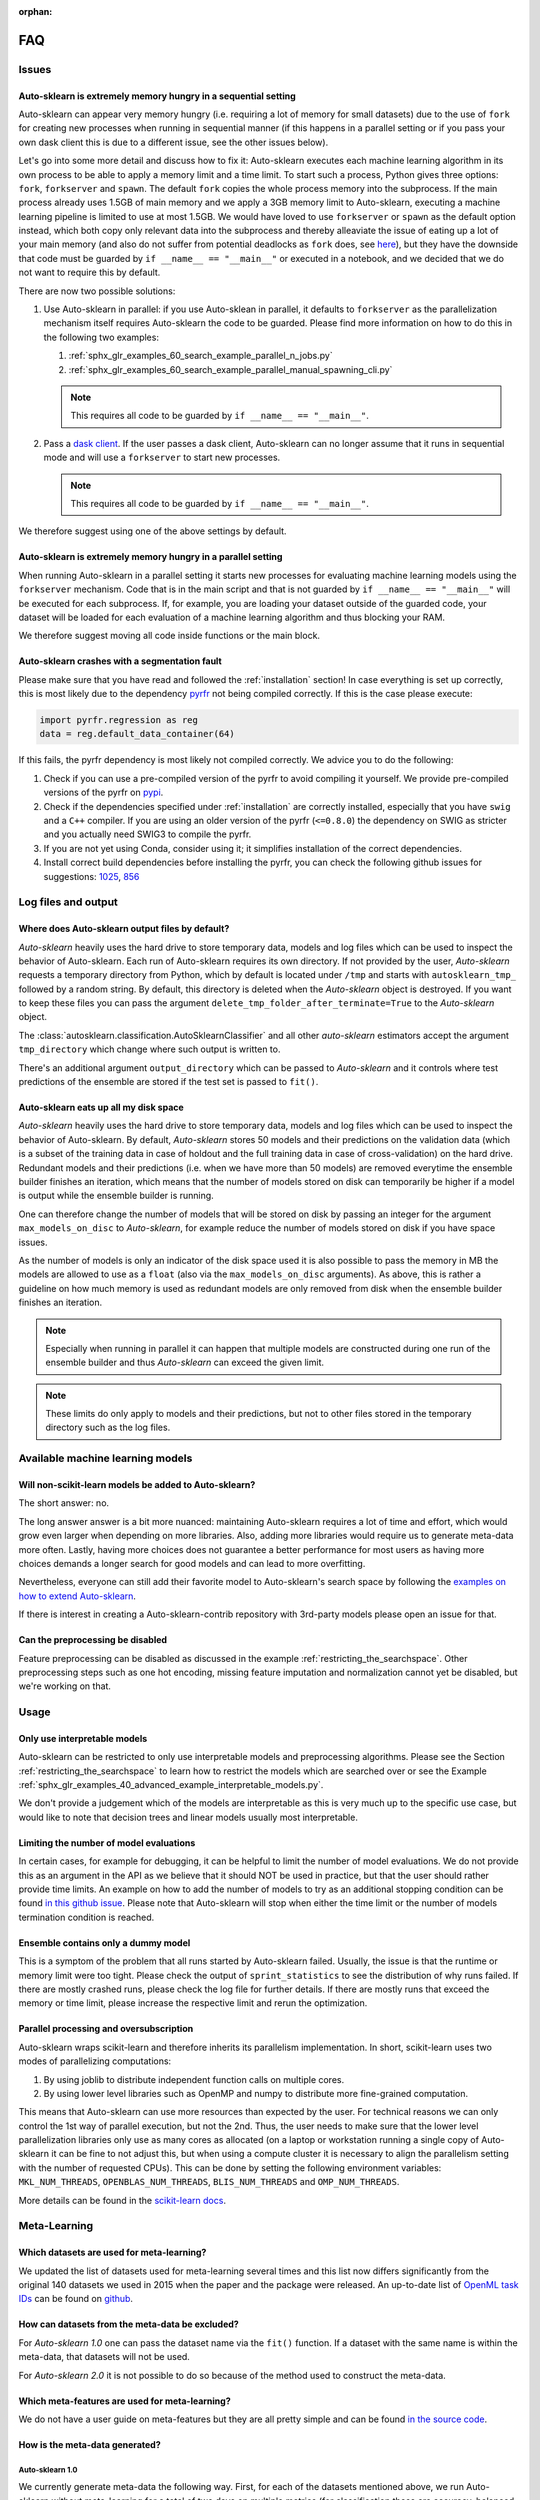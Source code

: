 :orphan:

.. _faq:

===
FAQ
===

Issues
======

Auto-sklearn is extremely memory hungry in a sequential setting
---------------------------------------------------------------

Auto-sklearn can appear very memory hungry (i.e. requiring a lot of memory for small datasets) due
to the use of ``fork`` for creating new processes when running in sequential manner (if this
happens in a parallel setting or if you pass your own dask client this is due to a different
issue, see the other issues below).

Let's go into some more detail and discuss how to fix it:
Auto-sklearn executes each machine learning algorithm in its own process to be able to apply a
memory limit and a time limit. To start such a process, Python gives three options: ``fork``,
``forkserver`` and ``spawn``. The default ``fork`` copies the whole process memory into the
subprocess. If the main process already uses 1.5GB of main memory and we apply a 3GB memory
limit to Auto-sklearn, executing a machine learning pipeline is limited to use at most 1.5GB.
We would have loved to use ``forkserver`` or ``spawn`` as the default option instead, which both
copy only relevant data into the subprocess and thereby alleaviate the issue of eating up a lot
of your main memory
(and also do not suffer from potential deadlocks as ``fork`` does, see
`here <https://pythonspeed.com/articles/python-multiprocessing/>`_),
but they have the downside that code must be guarded by ``if __name__ == "__main__"`` or executed
in a notebook, and we decided that we do not want to require this by default.

There are now two possible solutions:

1. Use Auto-sklearn in parallel: if you use Auto-sklean in parallel, it defaults to ``forkserver``
   as the parallelization mechanism itself requires Auto-sklearn the code to be guarded. Please
   find more information on how to do this in the following two examples:

   1. :ref:`sphx_glr_examples_60_search_example_parallel_n_jobs.py`
   2. :ref:`sphx_glr_examples_60_search_example_parallel_manual_spawning_cli.py`

   .. note::

       This requires all code to be guarded by ``if __name__ == "__main__"``.

2. Pass a `dask client <https://distributed.dask.org/en/latest/client.html>`_. If the user passes
   a dask client, Auto-sklearn can no longer assume that it runs in sequential mode and will use
   a ``forkserver`` to start new processes.

   .. note::

       This requires all code to be guarded by ``if __name__ == "__main__"``.

We therefore suggest using one of the above settings by default.

Auto-sklearn is extremely memory hungry in a parallel setting
-------------------------------------------------------------

When running Auto-sklearn in a parallel setting it starts new processes for evaluating machine
learning models using the ``forkserver`` mechanism. Code that is in the main script and that is
not guarded by ``if __name__ == "__main__"`` will be executed for each subprocess. If, for example,
you are loading your dataset outside of the guarded code, your dataset will be loaded for each
evaluation of a machine learning algorithm and thus blocking your RAM.

We therefore suggest moving all code inside functions or the main block.

Auto-sklearn crashes with a segmentation fault
----------------------------------------------

Please make sure that you have read and followed the :ref:`installation` section! In case
everything is set up correctly, this is most likely due to the dependency
`pyrfr <https://github.com/automl/random_forest_run>`_ not being compiled correctly. If this is the
case please execute:

.. code:: python

    import pyrfr.regression as reg
    data = reg.default_data_container(64)

If this fails, the pyrfr dependency is most likely not compiled correctly. We advice you to do the
following:

1. Check if you can use a pre-compiled version of the pyrfr to avoid compiling it yourself. We
   provide pre-compiled versions of the pyrfr on `pypi <https://pypi.org/project/pyrfr/#files>`_.
2. Check if the dependencies specified under :ref:`installation` are correctly installed,
   especially that you have ``swig`` and a ``C++`` compiler. If you are using an older version of
   the pyrfr (``<=0.8.0``) the dependency on SWIG as stricter and you actually need SWIG3 to
   compile the pyrfr.
3. If you are not yet using Conda, consider using it; it simplifies installation of the correct
   dependencies.
4. Install correct build dependencies before installing the pyrfr, you can check the following
   github issues for suggestions: `1025 <https://github.com/automl/auto-sklearn/issues/1025>`_,
   `856 <https://github.com/automl/auto-sklearn/issues/856>`_

Log files and output
====================

Where does Auto-sklearn output files by default?
------------------------------------------------

*Auto-sklearn* heavily uses the hard drive to store temporary data, models and log files which can
be used to inspect the behavior of Auto-sklearn. Each run of Auto-sklearn requires
its own directory. If not provided by the user, *Auto-sklearn* requests a temporary directory from
Python, which by default is located under ``/tmp`` and starts with ``autosklearn_tmp_`` followed
by a random string. By default, this directory is deleted when the *Auto-sklearn* object is
destroyed. If you want to keep these files you can pass the argument
``delete_tmp_folder_after_terminate=True`` to the *Auto-sklearn* object.

The :class:`autosklearn.classification.AutoSklearnClassifier` and all other *auto-sklearn*
estimators accept the argument ``tmp_directory`` which change where such output is written to.

There's an additional argument ``output_directory`` which can be passed to *Auto-sklearn* and it
controls where test predictions of the ensemble are stored if the test set is passed to ``fit()``.

Auto-sklearn eats up all my disk space
--------------------------------------

*Auto-sklearn* heavily uses the hard drive to store temporary data, models and log files which can
be used to inspect the behavior of Auto-sklearn. By default, *Auto-sklearn* stores 50
models and their predictions on the validation data (which is a subset of the training data in
case of holdout and the full training data in case of cross-validation) on the hard drive.
Redundant models and their predictions (i.e. when we have more than 50 models) are removed
everytime the ensemble builder finishes an iteration, which means that the number of models stored
on disk can temporarily be higher if a model is output while the ensemble builder is running.

One can therefore change the number of models that will be stored on disk by passing an integer
for the argument ``max_models_on_disc`` to *Auto-sklearn*, for example reduce the number of models
stored on disk if you have space issues.

As the number of models is only an indicator of the disk space used it is also possible to pass
the memory in MB the models are allowed to use as a ``float`` (also via the ``max_models_on_disc``
arguments). As above, this is rather a guideline on how much memory is used as redundant models
are only removed from disk when the ensemble builder finishes an iteration.

.. note::

    Especially when running in parallel it can happen that multiple models are constructed during
    one run of the ensemble builder and thus *Auto-sklearn* can exceed the given limit.

.. note::

   These limits do only apply to models and their predictions, but not to other files stored in
   the temporary directory such as the log files.

Available machine learning models
=================================

Will non-scikit-learn models be added to Auto-sklearn?
------------------------------------------------------

The short answer: no.

The long answer answer is a bit more nuanced: maintaining Auto-sklearn requires a lot of time and
effort, which would grow even larger when depending on more libraries. Also, adding more
libraries would require us to generate meta-data more often. Lastly, having more choices does not
guarantee a better performance for most users as having more choices demands a longer search for
good models and can lead to more overfitting.

Nevertheless, everyone can still add their favorite model to Auto-sklearn's search space by
following the `examples on how to extend Auto-sklearn
<https://automl.github.io/auto-sklearn/master/examples/index.html#extension-examples>`_.

If there is interest in creating a Auto-sklearn-contrib repository with 3rd-party models please
open an issue for that.

Can the preprocessing be disabled
---------------------------------

Feature preprocessing can be disabled as discussed in the example
:ref:`restricting_the_searchspace`. Other preprocessing steps such as one hot encoding, missing
feature imputation and normalization cannot yet be disabled, but we're working on that.

Usage
=====

Only use interpretable models
-----------------------------

Auto-sklearn can be restricted to only use interpretable models and preprocessing algorithms.
Please see the Section :ref:`restricting_the_searchspace` to learn how to restrict the models
which are searched over or see the Example
:ref:`sphx_glr_examples_40_advanced_example_interpretable_models.py`.

We don't provide a judgement which of the models are interpretable as this is very much up to the
specific use case, but would like to note that decision trees and linear models usually most
interpretable.

Limiting the number of model evaluations
----------------------------------------

In certain cases, for example for debugging, it can be helpful to limit the number of
model evaluations. We do not provide this as an argument in the API as we believe that it
should NOT be used in practice, but that the user should rather provide time limits.
An example on how to add the number of models to try as an additional stopping condition
can be found `in this github issue <https://github.com/automl/auto-sklearn/issues/451#issuecomment-376445607>`_.
Please note that Auto-sklearn will stop when either the time limit or the number of
models termination condition is reached.

Ensemble contains only a dummy model
------------------------------------

This is a symptom of the problem that all runs started by Auto-sklearn failed. Usually, the issue
is that the runtime or memory limit were too tight. Please check the output of
``sprint_statistics`` to see the distribution of why runs failed. If there are mostly crashed
runs, please check the log file for further details. If there are mostly runs that exceed the
memory or time limit, please increase the respective limit and rerun the optimization.

Parallel processing and oversubscription
----------------------------------------

Auto-sklearn wraps scikit-learn and therefore inherits its parallelism implementation. In short,
scikit-learn uses two modes of parallelizing computations:

1. By using joblib to distribute independent function calls on multiple cores.
2. By using lower level libraries such as OpenMP and numpy to distribute more fine-grained
   computation.

This means that Auto-sklearn can use more resources than expected by the user. For technical
reasons we can only control the 1st way of parallel execution, but not the 2nd. Thus, the user
needs to make sure that the lower level parallelization libraries only use as many cores as
allocated (on a laptop or workstation running a single copy of Auto-sklearn it can be fine to not
adjust this, but when using a compute cluster it is necessary to align the parallelism setting
with the number of requested CPUs). This can be done by setting the following environment
variables: ``MKL_NUM_THREADS``, ``OPENBLAS_NUM_THREADS``, ``BLIS_NUM_THREADS`` and
``OMP_NUM_THREADS``.

More details can be found in the `scikit-learn docs <https://scikit-learn.org/stable/computing/parallelism.html?highlight=joblib#parallelism>`_.

Meta-Learning
=============

Which datasets are used for meta-learning?
------------------------------------------

We updated the list of datasets used for meta-learning several times and this list now differs
significantly from the original 140 datasets we used in 2015 when the paper and the package were
released. An up-to-date list of `OpenML task IDs <https://docs.openml.org/#tasks>`_ can be found
on `github <https://github.com/automl/auto-sklearn/blob/master/scripts/update_metadata_util.py>`_.

How can datasets from the meta-data be excluded?
------------------------------------------------

For *Auto-sklearn 1.0* one can pass the dataset name via the ``fit()`` function. If a dataset
with the same name is within the meta-data, that datasets will not be used.

For *Auto-sklearn 2.0* it is not possible to do so because of the method used to construct the
meta-data.

Which meta-features are used for meta-learning?
-----------------------------------------------

We do not have a user guide on meta-features but they are all pretty simple and can be found
`in the source code <https://github.com/automl/auto-sklearn/blob/master/autosklearn/metalearning/metafeatures/metafeatures.py>`_.

How is the meta-data generated?
-------------------------------

Auto-sklearn 1.0
~~~~~~~~~~~~~~~~

We currently generate meta-data the following way. First, for each of the datasets mentioned
above, we run Auto-sklearn without meta-learning for a total of two days on multiple metrics (for
classification these are accuracy, balanced accuracy, log loss and the area under the curce).
Second, for each run we then have a look at each models that improved the score, i.e. the
trajectory of the best known model at a time, and refit it on the whole training data. Third, for
each of these models we then compute all scores we're interested in, these also include other
ones such F1 and precision. Finally, for each combination of dataset and metric we store the best
model we know of.

Auto-sklearn 2.0
~~~~~~~~~~~~~~~~

Please check `our paper <https://arxiv.org/abs/2007.04074>`_ for details.

